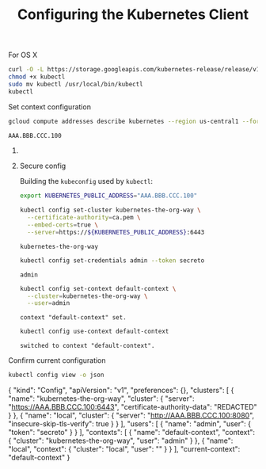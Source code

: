 #+TITLE: Configuring the Kubernetes Client

**** For OS X

#+BEGIN_SRC sh :dir files :results output
curl -O -L https://storage.googleapis.com/kubernetes-release/release/v1.3.6/bin/darwin/amd64/kubectl
chmod +x kubectl
sudo mv kubectl /usr/local/bin/kubectl
kubectl
#+END_SRC

**** Set context configuration

#+BEGIN_SRC sh :results output code :exports both
gcloud compute addresses describe kubernetes --region us-central1 --format 'value(address)'
#+END_SRC

#+RESULTS:
#+BEGIN_SRC sh
AAA.BBB.CCC.100
#+END_SRC

****** COMMENT Insecure config

#+BEGIN_SRC sh :results output :exports both
export PUBLIC_IP="AAA.BBB.CCC.100"

# Need the load balancer public ip so that it load balances the API server nodes
kubectl config set-cluster local --server=http://$PUBLIC_IP:8080 --insecure-skip-tls-verify=true
kubectl config set-context local --cluster=local
kubectl config use-context local
#+END_SRC

#+RESULTS:
: cluster "local" set.
: context "local" set.
: switched to context "local".

****** Secure config

Building the =kubeconfig= used by =kubectl=:

#+BEGIN_SRC sh :dir files :exports both
export KUBERNETES_PUBLIC_ADDRESS="AAA.BBB.CCC.100"

kubectl config set-cluster kubernetes-the-org-way \
  --certificate-authority=ca.pem \
  --embed-certs=true \
  --server=https://${KUBERNETES_PUBLIC_ADDRESS}:6443
#+END_SRC

#+RESULTS:
: kubernetes-the-org-way

#+BEGIN_SRC sh :exports both
kubectl config set-credentials admin --token secreto
#+END_SRC

#+RESULTS:
: admin

#+BEGIN_SRC sh :results output :exports both
kubectl config set-context default-context \
  --cluster=kubernetes-the-org-way \
  --user=admin
#+END_SRC

#+RESULTS:
: context "default-context" set.

#+BEGIN_SRC sh :results output :exports both
kubectl config use-context default-context
#+END_SRC

#+RESULTS:
: switched to context "default-context".

**** Confirm current configuration

#+BEGIN_SRC sh :results output :exports both
kubectl config view -o json
#+END_SRC

#+RESULTS:
#+begin_example js
{
    "kind": "Config",
    "apiVersion": "v1",
    "preferences": {},
    "clusters": [
        {
            "name": "kubernetes-the-org-way",
            "cluster": {
                "server": "https://AAA.BBB.CCC.100:6443",
                "certificate-authority-data": "REDACTED"
            }
        },
        {
            "name": "local",
            "cluster": {
                "server": "http://AAA.BBB.CCC.100:8080",
                "insecure-skip-tls-verify": true
            }
        }
    ],
    "users": [
        {
            "name": "admin",
            "user": {
                "token": "secreto"
            }
        }
    ],
    "contexts": [
        {
            "name": "default-context",
            "context": {
                "cluster": "kubernetes-the-org-way",
                "user": "admin"
            }
        },
        {
            "name": "local",
            "context": {
                "cluster": "local",
                "user": ""
            }
        }
    ],
    "current-context": "default-context"
}
#+end_example

